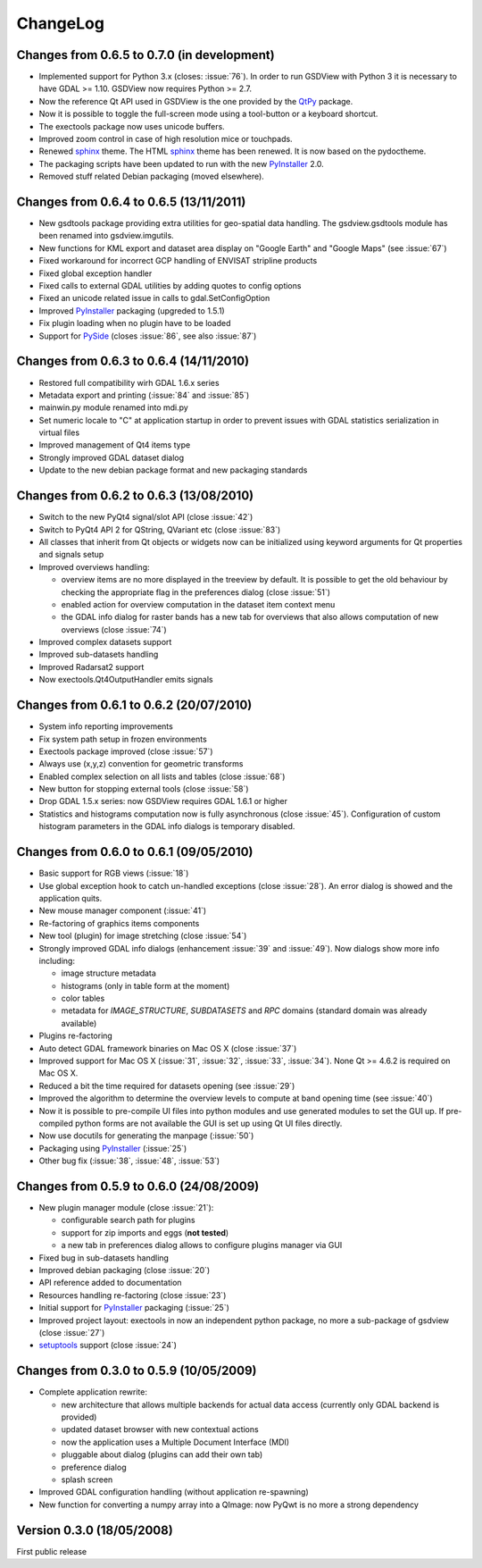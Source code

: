 ..  :Source: doc/source/CHANGES.txt
    :Version: 0.7.0
    :Author: Antonio Valentino
    :Contact: antonio.valentino@tiscali.it
    :URL: http://gsdview.sourceforge.net
    :Copyright (C): 2008-2019 Antonio Valentino


ChangeLog
=========

Changes from 0.6.5 to 0.7.0 (in development)
--------------------------------------------

* Implemented support for Python 3.x (closes: :issue:`76`).
  In order to run GSDView with Python 3 it is necessary to have GDAL >= 1.10.
  GSDView now requires Python >= 2.7.
* Now the reference Qt API used in GSDView is the one provided by the
  QtPy_ package.
* Now it is possible to toggle the full-screen mode using a tool-button or a
  keyboard shortcut.
* The exectools package now uses unicode buffers.
* Improved zoom control in case of high resolution mice or touchpads.
* Renewed sphinx_ theme. The HTML sphinx_ theme has been renewed.
  It is now based on the pydoctheme.
* The packaging scripts have been updated to run with the new
  PyInstaller_ 2.0.
* Removed stuff related Debian packaging (moved elsewhere).

.. _sphinx: http://sphinx-doc.org
.. _QtPy: https://github.com/spyder-ide/qtpy


Changes from 0.6.4 to 0.6.5 (13/11/2011)
----------------------------------------

* New gsdtools package providing extra utilities for geo-spatial data
  handling.  The gsdview.gsdtools module has been renamed into
  gsdview.imgutils.
* New functions for KML export and dataset area display on "Google Earth"
  and "Google Maps" (see :issue:`67`)
* Fixed workaround for incorrect GCP handling of ENVISAT stripline products
* Fixed global exception handler
* Fixed calls to external GDAL utilities by adding quotes to config options
* Fixed an unicode related issue in calls to gdal.SetConfigOption
* Improved PyInstaller_ packaging (upgreded to 1.5.1)
* Fix plugin loading when no plugin have to be loaded
* Support for PySide_ (closes :issue:`86`, see also :issue:`87`)

.. _PyInstaller: http://www.pyinstaller.org
.. _PySide: http://www.pyside.org


Changes from 0.6.3 to 0.6.4 (14/11/2010)
----------------------------------------

* Restored full compatibility wirh GDAL 1.6.x series
* Metadata export and printing (:issue:`84` and :issue:`85`)
* mainwin.py module renamed into mdi.py
* Set numeric locale to "C" at application startup in order to prevent
  issues with GDAL statistics serialization in virtual files
* Improved management of Qt4 items type
* Strongly improved GDAL dataset dialog
* Update to the new debian package format and new packaging standards


Changes from 0.6.2 to 0.6.3 (13/08/2010)
----------------------------------------

* Switch to the new PyQt4 signal/slot API (close :issue:`42`)
* Switch to PyQt4 API 2 for QString, QVariant etc (close :issue:`83`)
* All classes that inherit from Qt objects or widgets now can be initialized
  using keyword arguments for Qt properties and signals setup
* Improved overviews handling:

  - overview items are no more displayed in the treeview by default.
    It is possible to get the old behaviour by checking the appropriate
    flag in the preferences dialog (close :issue:`51`)
  - enabled action for overview computation in the dataset item context menu
  - the GDAL info dialog for raster bands has a new tab for overviews
    that also allows computation of new overviews (close :issue:`74`)

* Improved complex datasets support
* Improved sub-datasets handling
* Improved Radarsat2 support
* Now exectools.Qt4OutputHandler emits signals


Changes from 0.6.1 to 0.6.2 (20/07/2010)
----------------------------------------

* System info reporting improvements
* Fix system path setup in frozen environments
* Exectools package improved (close :issue:`57`)
* Always use (x,y,z) convention for geometric transforms
* Enabled complex selection on all lists and tables (close :issue:`68`)
* New button for stopping external tools (close :issue:`58`)
* Drop GDAL 1.5.x series: now GSDView requires GDAL 1.6.1 or higher
* Statistics and histograms computation now is fully asynchronous
  (close :issue:`45`).
  Configuration of custom histogram parameters in the GDAL info dialogs is
  temporary disabled.


Changes from 0.6.0 to 0.6.1 (09/05/2010)
----------------------------------------

* Basic support for RGB views (:issue:`18`)
* Use global exception hook to catch un-handled exceptions (close
  :issue:`28`).  An error dialog is showed and the application quits.
* New mouse manager component (:issue:`41`)
* Re-factoring of graphics items components
* New tool (plugin) for image stretching (close :issue:`54`)
* Strongly improved GDAL info dialogs (enhancement :issue:`39` and
  :issue:`49`).  Now dialogs show more info including:

  - image structure metadata
  - histograms (only in table form at the moment)
  - color tables
  - metadata for `IMAGE_STRUCTURE`, `SUBDATASETS` and `RPC` domains
    (standard domain was already available)

* Plugins re-factoring
* Auto detect GDAL framework binaries on Mac OS X (close :issue:`37`)
* Improved support for Mac OS X (:issue:`31`, :issue:`32`, :issue:`33`,
  :issue:`34`). None Qt >= 4.6.2 is required on Mac OS X.
* Reduced a bit the time required for datasets opening (see :issue:`29`)
* Improved the algorithm to determine the overview levels to compute at
  band opening time (see :issue:`40`)
* Now it is possible to pre-compile UI files into python modules and use
  generated modules to set the GUI up.
  If pre-compiled python forms are not available the GUI is set up using
  Qt UI files directly.
* Now use docutils for generating the manpage (:issue:`50`)
* Packaging using PyInstaller_ (:issue:`25`)
* Other bug fix (:issue:`38`, :issue:`48`, :issue:`53`)


Changes from 0.5.9 to 0.6.0 (24/08/2009)
----------------------------------------

* New plugin manager module (close :issue:`21`):

  - configurable search path for plugins
  - support for zip imports and eggs (**not tested**)
  - a new tab in preferences dialog allows to configure plugins manager
    via GUI

* Fixed bug in sub-datasets handling
* Improved debian packaging (close :issue:`20`)
* API reference added to documentation
* Resources handling re-factoring (close :issue:`23`)
* Initial support for PyInstaller_ packaging (:issue:`25`)
* Improved project layout: exectools in now an independent python package,
  no more a sub-package of gsdview (close :issue:`27`)
* `setuptools <https://pypi.python.org/pypi/setuptools>`_ support
  (close :issue:`24`)


Changes from 0.3.0 to 0.5.9 (10/05/2009)
----------------------------------------

* Complete application rewrite:

  - new architecture that allows multiple backends for actual data access
    (currently only GDAL backend is provided)
  - updated dataset browser with new contextual actions
  - now the application uses a Multiple Document Interface (MDI)
  - pluggable about dialog (plugins can add their own tab)
  - preference dialog
  - splash screen

* Improved GDAL configuration handling (without application re-spawning)
* New function for converting a numpy array into a QImage: now PyQwt is no
  more a strong dependency


Version 0.3.0 (18/05/2008)
--------------------------

First public release
